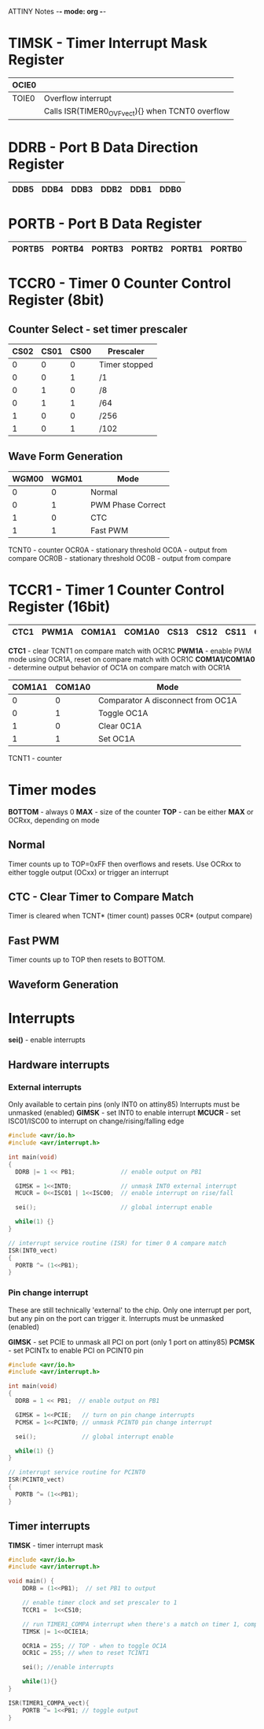 ATTINY Notes -*- mode: org -*-
#+STARTUP: showall


#+attr_html: :width 600
[[./attiny85.jpg]]

* TIMSK - Timer Interrupt Mask Register

|-------+--------------------------------------------------|
| OCIE0 |                                                  |
|-------+--------------------------------------------------|
| TOIE0 | Overflow interrupt                               |
|       | Calls ISR(TIMER0_OVF_vect){} when TCNT0 overflow |
|-------+--------------------------------------------------|

* DDRB - Port B Data Direction Register

|------+------+------+------+------+------|
| DDB5 | DDB4 | DDB3 | DDB2 | DDB1 | DDB0 |
|------+------+------+------+------+------|

* PORTB - Port B Data Register

|--------+--------+--------+--------+--------+--------|
| PORTB5 | PORTB4 | PORTB3 | PORTB2 | PORTB1 | PORTB0 |
|--------+--------+--------+--------+--------+--------|

* TCCR0 - Timer 0 Counter Control Register (8bit)
** Counter Select -  set timer prescaler

|------+------+------+---------------|
| CS02 | CS01 | CS00 | Prescaler     |
|------+------+------+---------------|
|    0 |    0 |    0 | Timer stopped |
|    0 |    0 |    1 | /1            |
|    0 |    1 |    0 | /8            |
|    0 |    1 |    1 | /64           |
|    1 |    0 |    0 | /256          |
|    1 |    0 |    1 | /102          |
|------+------+------+---------------|

** Wave Form Generation

|-------+-------+-------------------|
| WGM00 | WGM01 | Mode              |
|-------+-------+-------------------|
|     0 |     0 | Normal            |
|     0 |     1 | PWM Phase Correct |
|     1 |     0 | CTC               |
|     1 |     1 | Fast PWM          |
|-------+-------+-------------------|

TCNT0 - counter
OCR0A - stationary threshold
OC0A - output from compare
OCR0B - stationary threshold
OC0B - output from compare

* TCCR1 - Timer 1 Counter Control Register (16bit)

|------+-------+--------+--------+------+------+------+------|
| CTC1 | PWM1A | COM1A1 | COM1A0 | CS13 | CS12 | CS11 | CS10 |
|------+-------+--------+--------+------+------+------+------|

*CTC1* - clear TCNT1 on compare match with OCR1C
*PWM1A* - enable PWM mode using OCR1A, reset on compare match with OCR1C
*COM1A1/COM1A0* - determine output behavior of OC1A on compare match with OCR1A
:Settings:
|--------+--------+-----------------------------------|
| COM1A1 | COM1A0 | Mode                              |
|--------+--------+-----------------------------------|
|      0 |      0 | Comparator A disconnect from OC1A |
|      0 |      1 | Toggle OC1A                       |
|      1 |      0 | Clear 0C1A                        |
|      1 |      1 | Set OC1A                          |
|--------+--------+-----------------------------------|
:END:

TCNT1 - counter

* Timer modes
*BOTTOM* - always 0
*MAX* - size of the counter
*TOP* - can be either *MAX* or OCRxx, depending on mode

** Normal
Timer counts up to TOP=0xFF then overflows and resets.
Use OCRxx to either toggle output (OCxx) or trigger an interrupt
** CTC - Clear Timer to Compare Match
Timer is cleared when TCNT* (timer count) passes 0CR* (output compare)
** Fast PWM
Timer counts up to TOP then resets to BOTTOM.
** Waveform Generation

* Interrupts
*sei()* - enable interrupts
** Hardware interrupts
*** External interrupts
Only available to certain pins (only INT0 on attiny85)
Interrupts must be unmasked (enabled)
*GIMSK* - set INT0 to enable interrupt
*MCUCR* - set ISC01/ISC00 to interrupt on change/rising/falling edge
#+BEGIN_SRC c
#include <avr/io.h>
#include <avr/interrupt.h>

int main(void)
{
  DDRB |= 1 << PB1;             // enable output on PB1

  GIMSK = 1<<INT0;              // unmask INT0 external interrupt
  MCUCR = 0<<ISC01 | 1<<ISC00;  // enable interrupt on rise/fall

  sei();                        // global interrupt enable

  while(1) {}
}

// interrupt service routine (ISR) for timer 0 A compare match
ISR(INT0_vect)
{
  PORTB ^= (1<<PB1);
}
#+END_SRC

*** Pin change interrupt
These are still technically 'external' to the chip.
Only one interrupt per port, but any pin on the port can trigger it.
Interrupts must be unmasked (enabled)

*GIMSK* - set PCIE to unmask all PCI on port (only 1 port on attiny85)
*PCMSK* - set PCINTx to enable PCI on PCINT0 pin
#+BEGIN_SRC c
#include <avr/io.h>
#include <avr/interrupt.h>

int main(void)
{
  DDRB = 1 << PB1;  // enable output on PB1

  GIMSK = 1<<PCIE;   // turn on pin change interrupts
  PCMSK = 1<<PCINT0; // unmask PCINT0 pin change interrupt

  sei();             // global interrupt enable

  while(1) {}
}

// interrupt service routine for PCINT0
ISR(PCINT0_vect)
{
  PORTB ^= (1<<PB1);
}
#+END_SRC
** Timer interrupts
*TIMSK* - timer interrupt mask


#+BEGIN_SRC c
#include <avr/io.h>
#include <avr/interrupt.h>

void main() {
    DDRB = (1<<PB1);  // set PB1 to output

    // enable timer clock and set prescaler to 1
    TCCR1 =  1<<CS10;

    // run TIMER1_COMPA interrupt when there's a match on timer 1, comparator A
    TIMSK |= 1<<OCIE1A;

    OCR1A = 255; // TOP - when to toggle OC1A
    OCR1C = 255; // when to reset TCINT1

    sei(); //enable interrupts

    while(1){}
}

ISR(TIMER1_COMPA_vect){
    PORTB ^= 1<<PB1; // toggle output
}
#+END_SRC
